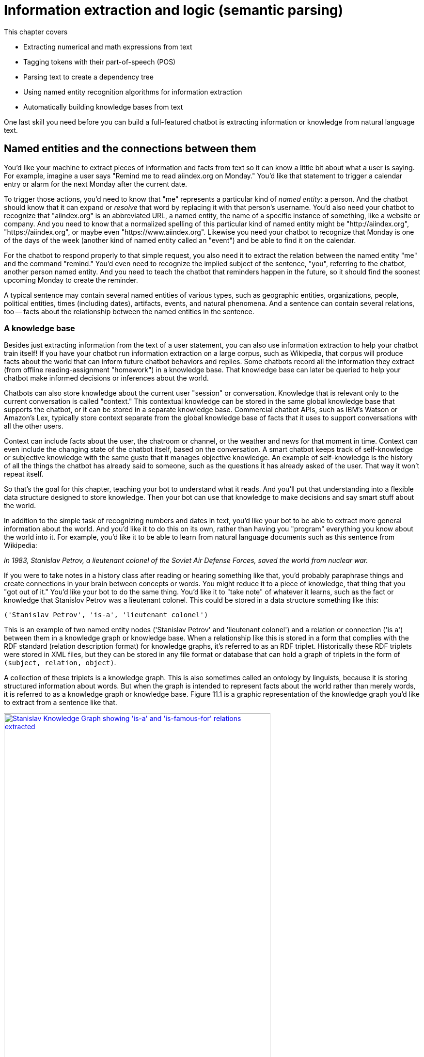 = Information extraction and logic (semantic parsing)
:chapter: 11
:part: 3
:secnums:
:imagesdir: .
:xrefstyle: short
:figure-caption: Figure {chapter}.
:listing-caption: Listing {chapter}.
:table-caption: Table {chapter}.
:stem: latexmath

This chapter covers

//// 
References:
* recent tutorial on towards data science: https://12ft.io/proxy?&q=https%3A%2F%2Ftowardsdatascience.com%2Fnlp-with-python-knowledge-graph-12b93146a458
* Knowledge Representation Learning python library with state of the art performance on academic benchmarks: https://github.com/thunlp/OpenKE

A summary sentence for each subsection and a way to summarize all of that in the beginning:

// SUM: a few sentences

Dependency parsing and Constituency parsing
    # Brief intro, and why did it come up
    # Current benchmarks and baselines
    # Why is it important and what are the practical applications (Relation extraction, semantic parsing)
    # Rule based algorithms 
    # Why neural networks are much better at it?
    # Current state of the art methods and the available open source platforms 

# Discourse parsing
    # Sense making


# Relation extraction

# Discourse segmentation
# Semantic parsing using AST and Discourse
# Coreference resolution

////

* Extracting numerical and math expressions from text
* Tagging tokens with their part-of-speech (POS)
* Parsing text to create a dependency tree
* Using named entity recognition algorithms for information extraction
* Automatically building knowledge bases from text

One last skill you need before you can build a full-featured chatbot is extracting information or knowledge from natural language text.

== Named entities and the connections between them

You'd like your machine to extract pieces of information and facts from text so it can know a little bit about what a user is saying.
For example, imagine a user says "Remind me to read aiindex.org on Monday."
You'd like that statement to trigger a calendar entry or alarm for the next Monday after the current date.

To trigger those actions, you'd need to know that "me" represents a particular kind of _named entity_: a person.
And the chatbot should know that it can expand or _resolve_ that word by replacing it with that person's username.
You'd also need your chatbot to recognize that "aiindex.org" is an abbreviated URL, a named entity, the name of a specific instance of something, like a website or company.
And you need to know that a normalized spelling of this particular kind of named entity might be "http://aiindex.org", "https://aiindex.org", or maybe even "https://www.aiindex.org".
Likewise you need your chatbot to recognize that Monday is one of the days of the week (another kind of named entity called an "event") and be able to find it on the calendar.

For the chatbot to respond properly to that simple request, you also need it to extract the relation between the named entity "me" and the command "remind."
You'd even need to recognize the implied subject of the sentence, "you", referring to the chatbot, another person named entity.
And you need to teach the chatbot that reminders happen in the future, so it should find the soonest upcoming Monday to create the reminder.

A typical sentence may contain several named entities of various types, such as geographic entities, organizations, people, political entities, times (including dates), artifacts, events, and natural phenomena.
And a sentence can contain several relations, too -- facts about the relationship between the named entities in the sentence.

=== A knowledge base

Besides just extracting information from the text of a user statement, you can also use information extraction to help your chatbot train itself!
If you have your chatbot run information extraction on a large corpus, such as Wikipedia, that corpus will produce facts about the world that can inform future chatbot behaviors and replies.
Some chatbots record all the information they extract (from offline reading-assignment "homework") in a knowledge base.
That knowledge base can later be queried to help your chatbot make informed decisions or inferences about the world.

Chatbots can also store knowledge about the current user "session" or conversation.
Knowledge that is relevant only to the current conversation is called "context."
This contextual knowledge can be stored in the same global knowledge base that supports the chatbot, or it can be stored in a separate knowledge base.
Commercial chatbot APIs, such as IBM's Watson or Amazon's Lex, typically store context separate from the global knowledge base of facts that it uses to support conversations with all the other users.

Context can include facts about the user, the chatroom or channel, or the weather and news for that moment in time.
Context can even include the changing state of the chatbot itself, based on the conversation.
A smart chatbot keeps track of self-knowledge or subjective knowledge with the same gusto that it manages objective knowledge.
An example of self-knowledge is the history of all the things the chatbot has already said to someone, such as the questions it has already asked of the user. That way it won't repeat itself.

So that's the goal for this chapter, teaching your bot to understand what it reads.
And you'll put that understanding into a flexible data structure designed to store knowledge.
Then your bot can use that knowledge to make decisions and say smart stuff about the world.

In addition to the simple task of recognizing numbers and dates in text, you'd like your bot to be able to extract more general information about the world.
And you'd like it to do this on its own, rather than having you "program" everything you know about the world into it.
For example, you'd like it to be able to learn from natural language documents such as this sentence from Wikipedia:

_In 1983, Stanislav Petrov, a lieutenant colonel of the Soviet Air Defense Forces, saved the world from nuclear war._

If you were to take notes in a history class after reading or hearing something like that, you'd probably paraphrase things and create connections in your brain between concepts or words.
You might reduce it to a piece of knowledge, that thing that you "got out of it."
You'd like your bot to do the same thing.
You'd like it to "take note" of whatever it learns, such as the fact or knowledge that Stanislov Petrov was a lieutenant colonel.
This could be stored in a data structure something like this:

[source,python]
----
('Stanislav Petrov', 'is-a', 'lieutenant colonel')
----

This is an example of two named entity nodes ('Stanislav Petrov' and 'lieutenant colonel') and a relation or connection ('is a') between them in a knowledge graph or knowledge base.
When a relationship like this is stored in a form that complies with the RDF standard (relation description format) for knowledge graphs, it's referred to as an RDF triplet.
Historically these RDF triplets were stored in XML files, but they can be stored in any file format or database that can hold a graph of triplets in the form of `(subject, relation, object)`.

A collection of these triplets is a knowledge graph.
This is also sometimes called an ontology by linguists, because it is storing structured information about words.
But when the graph is intended to represent facts about the world rather than merely words, it is referred to as a knowledge graph or knowledge base.
Figure 11.1 is a graphic representation of the knowledge graph you'd like to extract from a sentence like that.

.Stanislav knowledge graph
image::../images/ch11/Stanislav-Knowledge-Graph.png[Stanislav Knowledge Graph showing 'is-a' and 'is-famous-for' relations extracted, width=80%, link="../images/ch11/Stanislav-Knowledge-Graph.png"]

The red edge and node in this knowledge graph represents a fact that could not be directly extracted from the statement about Stanislav.
But this fact that "lieutenant colonel" is a military rank could be inferred from the fact that the title of a person who is a member of a military organization is a military rank.
This logical operation of deriving facts from a knowledge graph is called knowledge graph _inference_.
It can also be called querying a knowledge base, analogous to querying a relational database.

For this particular inference or query about Stanislov's military ranks, your knowledge graph would have to already contain facts about militaries and military ranks.
It might even help if the knowledge base had facts about the titles of people and how people relate to occupations (jobs).
Perhaps you can see now how a base of knowledge helps a machine understand more about a statement than it could without that knowledge.
Without this base of knowledge, many of the facts in a simple statement like this will be "over the head" of your chatbot.
You might even say that questions about occupational rank would be "above the pay grade" of a bot that only knew how to classify documents according to randomly allocated topics.footnote:[See chapter 4 if you've forgotten about how random topic allocation can be.]

It may not be obvious how big a deal this is, but it is a _BIG_ deal.
If you've ever interacted with a chatbot that doesn't understand "which way is up", literally, you'd understand.
One of the most daunting challenges in AI research is the challenge of compiling and efficiently querying a knowledge graph of common sense knowledge.
We take common sense knowledge for granted in our everyday conversations.

Humans start acquiring much of their common sense knowledge even before they acquire language skill.
We don't spend our childhood writing about how a day begins with light and sleep usually follows sunset.
And we don't edit Wikipedia articles about how an empty belly should only be filled with food rather than dirt or rocks.
This makes it hard for machines to find a corpus of common sense knowledge to read and learn from.
No common-sense knowledge Wikipedia articles exist for your bot to do information extraction on.
And some of that knowledge is instinct, hard-coded into our DNA.footnote:[There are hard-coded common-sense knowledge bases out there for you to build on. Google Scholar is your friend in this knowledge graph search.]

All kinds of factual relationships exist between things and people, such as "kind-of", "is-used-for", "has-a", "is-famous-for", "was-born", and "has-profession."
NELL, the Carnegie Mellon Never Ending Language Learning bot is focused almost entirely on the task of extracting information about the `'kind-of'` relationship.

Most knowledge bases normalize the strings that define these relationships, so that "kind of" and "type of" would be assigned a normalized string or ID to represent that particular relation.
And some knowledge bases also normalize the nouns representing the objects in a knowledge base.
So the bigram "Stanislav Petrov" might be assigned a particular ID.
Synonyms for "Stanislav Petrov", like "S. Petrov" and "Lt Col Petrov", would also be assigned to that same ID, if the NLP pipeline suspected they referred to the same person.

A knowledge base can be used to build a practical type of chatbot called a _question answering system_ (QA system).
Customer service chatbots, including university TA bots, rely almost exclusively on knowledge bases to generate their replies.footnote:[2016, AI Teaching Assistant at GaTech: http://www.news.gatech.edu/2016/05/09/artificial-intelligence-course-creates-ai-teaching-assistant]
Question answering systems are great for helping humans find factual information, which frees up human brains to do the things they're better at, such as attempting to generalize from those facts.
Humans are bad at remembering facts accurately but good at finding connections and patterns between those facts, something machines have yet to master.
We talk more about question answering chatbots in the next chapter.

== Extracting the structure of text
In the previous section, you learned how to recognize and tag named entities in text.
Now you'll learn how to find relationships between these entities.
This can help your NLP pipeline "understand" more complex thoughts or ideas.
NLP researchers have identified two separate problems or models that can be used to identify how the words in a sentence work together to create meaning: _dependency parsing_ and _constituency parsing_.
_Dependency parsing_ will give your NLP pipelines the ability to diagram sentences like you learned to do in grammar school (elementary school).
And these tree data structures give your model a representation of the logic and grammar of a sentence.
This will help your bots become a bit smarter about how they interpret sentences and act on them.

But wait, you're probably wondering why sentence diagrams are so important.
After all, you've probably already forgotten how to create them yourself and have probably never used them in real life.
But that's only because you've internalized this model of the world.
We need to create that understanding in bots so they can be used to do the same things you do without thinking:

- Grammar checkers
- Spell checkers
- Writing coaches
- Translation
- Common sense understanding
- Intent recognition
- Virtual assistants
- Prosocial AI (social intelligence)

Basically, dependency parsing will help your NLP pipelines for all those applications mentioned in Chapter 1... better.
Have you noticed how chatbots like GPT-3 often fall on their face when it comes to understanding simple sentences or having a substantive conversation?
As soon as you start to ask them about the logic or reasoning of the words they are "saying" they stumble.
Chatbot developers and conversation designers get around this limitation by using rule-based chatbots for substantive conversations like therapy and teaching.
The open-ended neural neural network models PalM and GPT-3 are only used when the user tries to talk about something that hasn't yet been programmed into it.
And the language models are trained with the objective of steering the conversation back to something that the bot knows about and has rules for.
Jakub Konrád and his teammates at CTU Prague won the $1M SocialBot prize in 2021 with this approach.footnote:["Alquist 4.0: Towards Social Intelligence Using Generative Models and Dialogue Personalization" (https://arxiv.org/pdf/2109.07968.pdf)]

// show example convo with Mitsuku



Dependency parsing, as the name suggests, relies on "dependencies" between the words in a sentence to extract information. 
"Dependencies" between two words could refer to their grammatical, phrasal, or any custom relations. 
But in the context of dependency parse trees, we refer to the grammatical relationships between word pairs of the sentence, one of them acting as the "head" and the other one the "dependent". 
There exists one word in the sentence which isn't dependent on any other word in the parse tree, and this word is called the ROOT.
There are 37 "dependent" relations that a word could possibly have, and these relations are adapted from the *Universal Stanford Dependencies system*.

// show dependency parse image

This technique can be really useful in rule-based information extraction, especially in chatbots. 
Consider the example we used earlier in this chapter: "Remind me to read aiindex.org on Monday." 
Running this sentence through a dependency parser reveals that the relationship between "read" and "aiindex.org" is "Direct Object" and that between "read" and "Monday" is "Prepositional Object". 
How is this information useful to us? 
Let us say the chatbot had to find out what exactly it needs to remind the user to read. 
Examining the "Direct Object" would reveal that it is "aiindex.org" that it needs to remind the user to study. 
Similarly, it can also infer that it needs to do this on Monday.

This way, all the chatbot needs to do to pinpoint the exact information it is looking for is to examine the dependencies between the words. 
This kind of a rule-based algorithm is surprisingly powerful for general tasks in chatbots and other word-processing apps.

=== Why is it important?

Like in the example we discussed before, dependency parsing can play a really useful role in any application that tries to extract organized information from text. 
The dependency trees can also be used to identify "Subject-Verb-Object" triplets using the "nsubj" and "dobj" tags of the ROOT word, and this task is also called *Relation Extraction*.
Sometimes, the dependency relations can be converted into semantic tags/labels between the words, and this task is called *Semantic Role labelling*.

=== Why neural networks are much better at it?

=== Current state of the art methods and the available open source platforms 
Dependency parsing: spaCy and Huggingface transformers have been the most popular libraries for Dependency parsing, though Allen AI's parser is also catching up with their performance. 
We will experiment with a few of them below:

[source,python]
----
>>> import spacy
>>> nlp = spacy.load("en_core_web_sm")
>>> sentence = "We will be learning NLP today!"
>>> print ("{:<15} | {:<8} | {:<15} | {:<30} | {:<20}".format('Token','Relation','Head', 'Children', 'Meaning'))
>>> print ("-" * 115)

>>> for token in doc:
...     # Print the token, dependency nature, head, all dependents of the token, and meaning of the dependency
...     print ("{:<15} | {:<8} | {:<15} | {:<30} | {:<20}"
...             .format(str(token.text), str(token.dep_), str(token.head.text), str([child for child in token.children]) , str(spacy.explain(token.dep_))[:17] ))

Token           | Relation | Head            | Children                       | Meaning             
-------------------------------------------------------------------------------------------------
We              | nsubj    | learning        | []                             | nominal subject     
will            | aux      | learning        | []                             | auxiliary           
be              | aux      | learning        | []                             | auxiliary           
learning        | ROOT     | learning        | [We, will, be, NLP, today, !]  | root                
NLP             | dobj     | learning        | []                             | direct object       
today           | npadvmod | learning        | []                             | noun phrase as ad
!               | punct    | learning        | []                             | punctuation  

----

You can see above that every token's relation, syntactic head, syntactic children, and the meaning of the relation are printed out. 
The token "learning" has been assigned the tag of "ROOT". 
This is because in our sentence, the word "learning" happens to be the main verb when you organize it into a Subject-Verb-Object triple. 
Such verbs are called the ROOT verb, and they are the only tokens which do not have a syntactic head. 
You can use this library to extract clauses by separating the subtrees attached to the root by the relation of "advcl" or "relcl". 
You can also use it to extract relation triplets by identifying the tokens with "nsubj", "ROOT", and "dobj" dependencies.


Constituency parsing: Berkeley Neural Parser and Stanza have been the go-to options for the extraction of constituency relations in text. 
Let us explore them below:

1) Berkeley Neural Parser:
This parser cannot be used on its own, and requires either spaCy or NLTK to load it along with their existing models. 
We will discuss its usage with spaCy as that is the recommended way.
.Download the necessary packages
[source,python]
----
>>> import benepar
>>> benepar.download('benepar_en3')
----

After downloading the packages, we can test it out with a sample sentence. 
But we will be adding benepar to spaCy's pipeline first.

[source,python]
----
>>> import spacy
>>> nlp = spacy.load("en_core_web_md")
>>> if spacy.__version__.startswith('2'):
...     nlp.add_pipe(benepar.BeneparComponent("benepar_en3"))
... else:
...     nlp.add_pipe("benepar", config={"model": "benepar_en3"})
>>> doc = nlp("Johnson was compelled to ask the EU for an extension of the deadline, which was granted")
>>> sent = list(doc.sents)[0]
>>> print(sent._.parse_string)
(S (NP (NNP Johnson)) (VP (VBD was) (VP (VBN compelled) (S (VP (TO to) (VP (VB ask) (NP (DT the) (NNP EU)) (PP (IN for) (NP (NP (DT an) (NN extension)) (PP (IN of) (NP (NP (DT the) (NN deadline)) (, ,) (SBAR (WHNP (WDT which)) (S (VP (VBD was) (VP (VBN granted)))))))))))))))
----

In the example above, we generated a parse string for the test sentence. The parse string includes various phrases and the POS tags of the tokens in the sentence. Some common tags you may notice in our parse string are NP ("Noun Phrase"), VP ("Verb Phrase"), S ("Sentence"), and PP ("Prepositional Phrase").
You can use this module to identify all the phrases in the sentence and use them in sentence simplification and/or summarization.

== Relation extraction
Relation extraction is the process of identifying connections between named entities in any text. 
Like Information extraction, it is classified into the categories closed and open.
In Closed relation extraction, the model extracts relations only from a given list of relation types. 
The advantages of this are that we can minimize the risk of getting untrue and bizarre relation labels between entities which makes us more confident about using them in real life. 
But the limitation is that it needs human labelers to come up with a list of relevant labels for every category of text, which as you can imagine, can get tedious and expensive.
In Open relation extraction, the model tries to come up with its own set of probable labels for the named entities in the text. 
This is suitable for processing large and generally unknown texts like Wikipedia articles and news entries. 

=== Current datasets and benchmarks
*1) TACRED*

The TAC Relation Extraction Dataset is a large scale dataset built with newswire and web text corpus. 
With over 100,000 examples, it covers 41 relation types which are organized into triplets. 
Over the past few years, efforts to address TACRED's limitations such as data quality and ambiguity in relation classes has given rise to datasets like Re-TACRED and DocRED.

*2) DocRED*

The Document Relation Extraction Dataset is the largest human-annotated dataset for document level relation extraction, where the model is required to go over multiple sentences in order to extract the relations between entities. 
Compiled using Wikidata and Wikipedia, this dataset is considered the de-facto benchmark for relation extraction methods along with TACRED due to its generalizability and size.

*3) SemEval Task-8 dataset*

The SemEval Task-8 dataset is a triplet extraction dataset with over 10,000 entries, each having one of 9 semantic relations between its entities. 
Though a much simpler dataset than TACRED and having only a few relation labels, this dataset is known for the quality of its sentence data and labels which is a big issue when it comes to TACRED, DocRED, and Re-TACRED.

=== Why is it important?
Relation extraction finds widespread application in finance and military, due to its significance in Information Extraction and Knowledge graph completion. 
Traditionally considered a triplet extraction task, relation extraction methods are now venturing beyond duplet and triplet relations and are finding extensive usage in medical industry in the form of drug combo extraction and hormone chain identification. 

=== Current state of the art methods and the available open source platforms 
Over the past few years, experiments with Deep Neural Networks have given strong results on triplet extraction and subsequently most of the research on the topic now follow neural methods. 
In this section, we will be discussing two recent neural relation extraction methods which have reported state of the art results on TACRED and DocRED.

*1) LUKE:*

TODO add description and code

*2) Typed entity markers*

The concept of Typed entity markers was developed as an improvement over LUKE and other neural relation extraction frameworks. 
In this method, typed markers are inserted before and after the entities in the text and fed into a multi-class classification model. 
Consider the example below:

Sentence:"John Smith works at Tangible AI"

Entities and their tags: John Smith (PERSON), Tangible AI (ORGANIZATION)

Sentence with typed entities: "^/PER/John Smith^ works at ^/ORG/Tangible AI^"

Following the example above, the sentence with typed entities is fed into the classification model with relations as its labels. 
As you may have guessed, NER is a necessary step before this process, for which we will be using spaCy as shown below:

[source,python]
----
>>> import spacy
>>> nlp = spacy.load("en_core_web_md")
>>> sent = "John Smith works at Tangible AI"
>>> doc = nlp(sent)
>>> entities = []
>>> for ent in doc.ents:
...     sent = sent.replace(ent.text, "^/" + ent.label_ + "/" + ent.text + "^")
>>> print(sent)
^/PER/John Smith^ works at ^/ORG/Tangible AI^

----

== Coreference resolution
Imagine you're running NER on a text, and you obtain the list of entities that the model has recognized. 
On closer inspection, you realize over half of them are duplicates because they're referring to the same terms! 
This is where *Coreference resolution* comes in handy because it identifies all the mentions of a noun in a sentence, helping us keep a track of all the pronouns and avoid multiple metions.

=== Current datasets and benchmarks 

*1) Ontonotes 5.0:*
This dataset is a compilation of various corpora of text(news, conversational telephone speech, weblogs, usenet newsgroups, broadcast, talk shows) with annotations of the named entities and noun phrases and their mentions. 
Available in three languages(English, Chinese, and Arabic), this dataset is the de facto benchmark for identifying coreferences in the industry.


*2) Winograd schema challenge:*
Consider this sentence- "The city councilmen refused the demonstrators a permit because they feared violence". 
Who does "they" in the sentence refer to? 
Our common sense tells us that it refers to the "city councilmen" and the answer seems to be easy for us, but this task of identifying mentions using common sense is surprisingly difficult for deep learning models. 
This task is called the Winograd schema challenge, also framed as "Commonsense reasoning" or "Commonsense inference" problem.

=== Why is it important?
Duplicate mentions is a big problem not only in *NER*, but *Relation extraction*, *Information extraction*, *Semantic parsing*, and many other tasks. 
Resolving all the pronouns saves the time and effort to extract the information associated with them. 

Moreover, it also helps us identify which entity or term is being talked about the most in a text, helping us assign importance to certain words over others. 
This technique has been experimented in *Topic modelling* and in constructing *knowledge graphs*.


=== Current state of the art methods and the available open source platforms 
1) spaCy and NeuralCoref

NeuralCoref 4.0 is currently the fastest entity resolver available open-source. 
It can be used as an extension to spaCy, as shown below: 

[source,python]
----
>>> import spacy
>>> nlp = spacy.load('en_core_web_md')
>>>
>>> import neuralcoref
>>> neuralcoref.add_to_pipe(nlp)
>>>
>>> doc = nlp(u'My sister has a dog. She loves him.')
>>>
>>> doc._.coref_clusters

----

On running the code above, you'll get a list of indices in an array. 
These are the indices of the words which the model identifies to be mentionings of the same noun phrases.


2) AllenNLP's Entity resolver

AllenNLP also provides a highly effective open source pipeline for Coreference resolution, though it is known to be much slower compared to NeuralCoref has a high memory requirement. 
Let us see how it works:

[source,python]
----
>>> from allennlp.predictors.predictor import Predictor
>>> import allennlp_models.tagging
>>>
>>> predictor = Predictor.from_path("https://storage.googleapis.com/allennlp-public-models/coref-spanbert-large-2021.03.10.tar.gz")
>>> predictor.predict(
    document="Paul Allen was born on January 21, 1953, in Seattle, Washington, to Kenneth Sam Allen and Edna Faye Allen. Allen attended Lakeside School, a private school in Seattle, where he befriended Bill Gates, two years younger, with whom he shared an enthusiasm for computers."
    )
>>>
----

== Information extraction

So you've learned that "information extraction" is converting unstructured text into structured information stored in a knowledge base or knowledge graph.
Information extraction is part of an area of research called natural language understanding (NLU), though that term is often used synonymously with natural language processing (NLP).

Information extraction and NLU is a different kind of learning than you may think of when researching data science.
It isn't only unsupervised learning; even the very "model" itself, the logic about how the world works, can be composed without human intervention.
Instead of giving your machine fish (facts), you're teaching it how to fish (extract information).
Nonetheless, machine learning techniques are often used to train the information extractor.

== Regular patterns

You need a pattern-matching algorithm that can identify sequences of characters or words that match the pattern so you can "extract" them from a longer string of text.
The easiest way to build such a pattern-matching algorithm is in Python, with a sequence of if/then statements that look for that symbol (a word or character) at each position of a string.
Say you wanted to find some common greeting words, such as "Hi", "Hello", and "Yo", at the beginning of a statement. You might do it something like this:

.Pattern hardcoded in Python
[source,python]
----
>>> def find_greeting(s):
...     """ Return greeting str (Hi, etc) if greeting pattern matches """
...     if s[0] == 'H':
...         if s[:3] in ['Hi', 'Hi ', 'Hi,', 'Hi!']:
...             return s[:2]
...         elif s[:6] in ['Hello', 'Hello ', 'Hello,', 'Hello!']:
...             return s[:5]
...     elif s[0] == 'Y':
...         if s[1] == 'o' and s[:3] in ['Yo', 'Yo,', 'Yo ', 'Yo!']:
...             return s[:2]
...     return None
----

And here's how it would work:

.Brittle pattern-matching example
[source,python]
----
>>> find_greeting('Hi Mr. Turing!')
'Hi'
>>> find_greeting('Hello, Rosa.')
'Hello'
>>> find_greeting("Yo, what's up?")
'Yo'
>>> find_greeting("Hello")
'Hello'
>>> print(find_greeting("hello"))
None
>>> print(find_greeting("HelloWorld"))
None
----

You can probably see how tedious programming a pattern matching algorithm this way would be.
And it's not even that good.
It's quite brittle, relying on precise spellings and capitalization and position characters in a string.
And it's tricky to specify all the "delimiters", such as punctuation, white space, or the beginnings and ends of strings (NULL characters) that are on either sides of words you're looking for.

You could probably come up with a way to allow you to specify different words or strings you want to look for without hard-coding them into Python expressions like this.
And you could even specify the delimiters in a separate function.
That would let you do some tokenization and iteration to find the occurrence of the words you're looking for anywhere in a string.
But that's a lot of work.

Fortunately that work has already been done!
A pattern-matching engine is integrated into most modern computer languages, including Python.
It's called regular expressions.
Regular expressions, such as string interpolation formatting expressions (for example, `"{:05d}".format(42)`), are a mini programming language unto themselves.
This language for pattern matching is called the regular expression language.
And Python has a regular expression interpreter (compiler and runner) in the standard library package `re`.
So let's use them to define your patterns instead of deeply nested Python `if` statements.

=== Regular expressions

Regular expressions are a strings written in a special computer language that you can use to specify algorithms.
Regular expressions are a lot more powerful, flexible, and concise than the equivalent Python you'd need to write to match patterns like this.
So regular expressions are the pattern definition language of choice for many NLP problems involving pattern matching.
This NLP application is an extension of their original use for compiling and interpreting formal languages (computer languages).

Regular expressions define a _finite state machine_ or FSM -- a tree of "if-then" decisions about a sequence of symbols, such as the `find_greeting()` function in listing 11.1.
The symbols in the sequence are passed into the decision tree of the FSM one symbol at a time.
A finite state machine that operates on a sequence of symbols such as ASCII character strings, or a sequence of English words, is called a _grammar_.
They can also be called _formal grammars_ to distinguish them from natural language grammar rules you learned in elementary school.

In computer science and mathematics, the word "grammar" refers to the set of rules that determine whether or a sequence of symbols is a valid member of a language, often called a computer language or formal language.
And a computer language, or formal language, is the set of all possible statements that would match the formal grammar that defines that language.
That's kind of a circular definition, but that's the way mathematics works sometimes.
You probably want to review appendix B if you aren't familiar with basic regular expression syntax and symbols such as `r'.\*'` and `r'a-z'`.

=== Information extraction as ML feature extraction

So you're back where you started in chapter 1, where we first mentioned regular expressions.
But didn't you switch from "grammar-based" NLP approaches at the end of chapter 1 in favor of machine learning and data-driven approaches?
Why return to hard-coded (manually composed) regular expressions and patterns?
Because your statistical or data-driven approach to NLP has limits.

You want your machine learning pipeline to be able to do some basic things, such as answer logical questions, or perform actions such as scheduling meetings based on NLP instructions.
And machine learning falls flat here.
You rarely have a labeled training set that covers the answers to all the questions people might ask in natural language.
Plus, as you'll see here, you can define a compact set of condition checks (a regular expression) to extract key bits of information from a natural language string.
And it can work for a broad range of problems.

Pattern matching (and regular expressions) continue to be the state-of-the art approach for information extraction (more commonly called _information retrieval_).
Even with machine learning approaches to natural language processing, you need to do feature engineering.
You need to create bags of words or "embeddings" of words to try to reduce the nearly infinite possibilities of meaning in natural language text into a vector that a machine can process easily.
Information extraction is just another form of machine learning feature extraction from unstructured natural language data, such as creating a bag of words, or doing PCA on that bag of words.
And these patterns and features are still employed in even the most advanced natural language machine learning pipelines such as Google's Assistant, Siri, Amazon Alexa, and other state-of-the-art "bots."

Information extraction is used to find statements and information that you might want your chatbot to have "on the tip of its tongue."
Information extraction can be accomplished beforehand to populate a knowledge base of facts.
Alternatively, the required statements and information can be found on-demand, when the chatbot is asked a question or a search engine is queried.
When a knowledge base is built ahead of time, the data structure can be optimized to facilitate faster queries within larger domains of knowledge.
A prebuilt knowledge base enables the chatbot to respond quickly to questions about a wider range of information.
If information is retrieved in real-time, as the chatbot is being queried, this is often called "search."
Google and other search engines combine these two techniques, querying a knowledge graph (knowledge base) and falling back to text search if the necessary facts aren't found.
Many of the natural language grammar rules you learned in school can be encoded in a formal grammar designed to operate on words or symbols representing parts of speech.
And the English language can be thought of as the words and grammar rules that make up the language.
Or you can think of it as the set of all possible things you could say that would be recognized as valid statements by an English language speaker.

And that brings us to another feature of formal grammars and finite state machines that will come in handy for NLP.
Any formal grammar can be used by a machine in two ways:

* To recognize "matches" to that grammar
* To generate a new sequence of symbols

Not only can you use patterns (regular expressions) for extracting information from natural language, but you can also use them in a chatbot that wants to "say" things that match that pattern!
We show you how to do this with a package called `rstr` footnote:[See the web page titled "leapfrogdevelopment / rstr — Bitbucket" (https://bitbucket.org/leapfrogdevelopment/rstr/).] for some of your information extraction patterns here.

This formal grammar and finite state machine approach to pattern matching has some other awesome features.
A true finite state machine can be guaranteed to always run in finite time (to "halt").
It will always tell you whether you've found a match in your string or not.
It will never get caught in a perpetual loop... as long as you don't use some of the advanced features of regular expression engines that allow you to "cheat" and incorporate loops into your FSM.

So you'll stick to regular expressions that don't require these "look-back" or "look-ahead" cheats.
You'll make sure your regular expression matcher processes each character and moves ahead to the next character only if it matches -- sort of like a strict train conductor walking through the seats checking tickets.
If you don't have one, the conductor stops and declares that there's a problem, a mismatch, and he refuses to go on, or look ahead or behind you until he resolves the problem.
There are no "go backs" or "do overs" for train passengers, or for strict regular expressions.

== Information worth extracting

Some keystone bits of quantitative information are worth the effort of "hand-crafted" regular expressions:

* GPS locations
* Dates
* Prices
* Numbers

Other important pieces of natural language information require more complex patterns than are easily captured with regular expressions:

* Question trigger words
* Question target words
* Named entities

=== Extracting GPS locations

GPS locations are typical of the kinds of numerical data you'll want to extract from text using regular expressions.
GPS locations come in pairs of numerical values for latitude and longitude.
They sometimes also include a third number for altitude, or height above sea level, but you'll ignore that for now.
Let's just extract decimal latitude/longitude pairs, expressed in degrees.
This will work for many Google Maps URLs.
Though URLs are not technically natural language, they are often part of unstructured text data, and you'd like to extract this bit of information, so your chatbot can know about places as well as things.

Let's use your decimal number pattern from previous examples, but let's be more restrictive and make sure the value is within the valid range for latitude (\+/- 90 deg) and longitude (+/- 180 deg).
You can't go any farther north than the North Pole (+90 deg) or farther south than the South Pole (-90 deg).
And if you sail from Greenwich England 180 deg east (+180 deg longitude), you'll reach the date line, where you're also 180 deg west (-180 deg) from Greenwich.

.Regular expression for GPS coordinates
[source,python]
----
>>> import re
>>> lat = r'([-]?[0-9]?[0-9][.][0-9]{2,10})'
>>> lon = r'([-]?1?[0-9]?[0-9][.][0-9]{2,10})'
>>> sep = r'[,/ ]{1,3}'
>>> re_gps = re.compile(lat + sep + lon)

>>> re_gps.findall('http://...maps/@34.0551066,-118.2496763...')
[(34.0551066, -118.2496763)]

>>> re_gps.findall("https://www.openstreetmap.org/#map=10/5.9666/116.0566")
[('5.9666', '116.0566')]

>>> re_gps.findall("Zig Zag Cafe is at 45.344, -121.9431 on my GPS.")
[('45.3440', '-121.9431')]
----

Numerical data is pretty easy to extract, especially if the numbers are part of a machine-readable string.
URLs and other machine-readable strings put numbers such as latitude and longitude in a predictable order, format, and units to make things easy for us.

This pattern will still accept some out-of-this-world latitude and longitude values, but it gets the job done for most of the URLs you'll copy from mapping web apps such as OpenStreetMap.

But what about dates?
Will regular expressions work for dates?
What if you want your date extractor to work in Europe and the US, where the order of day/month is often reversed?

=== Extracting dates

Dates are a lot harder to extract than GPS coordinates.
Dates are a more natural language, with different dialects for expressing similar things.
In the US, Christmas 2017 is "12/25/17."
In Europe, Christmas 2017 is "25/12/17."
You could check the locale of your user and assume that they write dates the same way as others in their region.
But this assumption can be wrong.

So most date and time extractors try to work with both kinds of day/month orderings and just check to make sure it's a valid date.
This is how the human brain works when we read a date like that.
Even if you were an US English speaker and you were in Brussels around Christmas, you'd probably recognize "25/12/17" as a holiday, because there are only 12 months in the year.

This "duck-typing" approach that works in computer programming can work for natural language, too.
If it looks like a duck and acts like a duck, it's probably a duck.
If it looks like a date and acts like a date, it's probably a date.
You'll use this "try it and ask forgiveness later" approach for other natural language processing tasks as well.
You'll try a bunch of options and accept the one the works.
You'll try your extractor or your generator, and then you'll run a validator on it to see if it makes sense.

For chatbots this is a particularly powerful approach, allowing you to combine the best of multiple natural language generators.
In chapter 10 you generated some chatbot replies using LSTMs.
To improve the user experience, you could generate a lot of replies and choose the one with the best spelling, grammar, and sentiment.
We'll talk more about this in chapter 12.

.Regular expression for US dates
[source,python]
----
>>> us = r'((([01]?\d)[-/]([0123]?\d))([-/]([0123]\d)\d\d)?)'
>>> mdy = re.findall(us, 'Santa came 12/25/2017. An elf appeared 12/12.')
>>> mdy
[('12/25/2017', '12/25', '12', '25', '/2017', '20'),
 ('12/12', '12/12', '12', '12', '', '')]
----

A list comprehension can be used to provide a little structure to that extracted data, by converting the month, day, and year into integers and labeling that numerical information with a meaningful name.

.Structuring extracted dates
[source,python]
----
>>> dates = [{'mdy': x[0], 'my': x[1], 'm': int(x[2]), 'd': int(x[3]),
...     'y': int(x[4].lstrip('/') or 0), 'c': int(x[5] or 0)} for x in mdy]
>>> dates
[{'mdy': '12/25/2017', 'my': '12/25', 'm': 12, 'd': 25, 'y': 2017, 'c': 20},
 {'mdy': '12/12', 'my': '12/12', 'm': 12, 'd': 12, 'y': 0, 'c': 0}]
----

Even for these simple dates, it's not possible to design a regex that can resolve all the ambiguities in the second date, "12/12."
There are ambiguities in the language of dates that only humans can guess at resolving using knowledge about things like Christmas and the intent of the writer of a text.
For examle "12/12" could mean:

* December 12th, 2017 -- month/day in the estimated year based on anaphora resolution footnote:[Issues in Anaphora Resolution
by Imran Q. Sayed for Stanford's CS224N course: https://nlp.stanford.edu/courses/cs224n/2003/fp/iqsayed/project_report.pdf .]
* December 12th, 2018 -- month/day in the current year at time of publishing
* December 2012 -- month/day in the


Because month/day come before the year in US dates and in our regex, '12/12' is presumed to be December 12th of an unknown year.
You can fill in any missing numerical fields with the most recently read year using the "context" from the structured data in memory:

.Basic context maintenance
[source,python]
----
>>> for i, d in enumerate(dates):
...     for k, v in d.items():
...         if not v:
...             d[k] = dates[max(i - 1, 0)][k]  # <1>
>>> dates
[{'mdy': '12/25/2017', 'my': '12/25', 'm': 12, 'd': 25, 'y': 2017, 'c': 20},
 {'mdy': '12/12', 'my': '12/12', 'm': 12, 'd': 12, 'y': 2017, 'c': 20}]
>>> from datetime import date
>>> datetimes = [date(d['y'], d['m'], d['d']) for d in dates]
>>> datetimes
[datetime.date(2017, 12, 25), datetime.date(2017, 12, 12)]
----
<1> This works because both the `dict` and the `list` are mutable data types.


This is a basic but reasonably robust way to extract date information from natural language text.
The main remaining tasks to turn this into a production date extractor would be to add some exception catching and context maintenance that is appropriate for your application.
If you added that to the `nlpia` package (http://github.com/totalgood/nlp) with a PR I'm sure your fellow readers would appreciate it.
And if you added some extractors for times, well, then you'd be quite the hero.

There are opportunities for some hand-crafted logic to deal with edge cases and natural language names for months and even days.
But no amount of sophistication could resolve the ambiguity in the date "12/11."
That could be

* December 11th in whatever year you read or heard it
* November 12th if you heard it in London or Launceston, Tasmania (a commonwealth territory)
* December 2011 if you read it in a US newspaper
* November 2012 if you read it in an EU newspaper

Some natural language ambiguities can't be resolved, even by a human brain.
But let's just make sure your date extractor can handle European day/month order by reversing month and day in your regex.

.Regular expression for European dates
[source,python]
----
>>> eu = r'((([0123]?\d)[-/]([01]?\d))([-/]([0123]\d)?\d\d)?)'
>>> dmy = re.findall(eu, 'Alan Mathison Turing OBE FRS (23/6/1912-7/6/1954) \
...     was an English computer scientist.')
>>> dmy
[('23/6/1912', '23/6', '23', '6', '/1912', '19'),
 ('7/6/1954', '7/6', '7', '6', '/1954', '19')]
>>> dmy = re.findall(eu, 'Alan Mathison Turing OBE FRS (23/6/12-7/6/54) \
...     was an English computer scientist.')
>>> dmy
[('23/6/12', '23/6', '23', '6', '/12', ''),
 ('7/6/54', '7/6', '7', '6', '/54', '')]
----

That regular expression correctly extracts Turing's birth and wake dates from a Wikipedia excerpt.
But I cheated, I converted the month "June" into the number 6 before testing the regular expression on that Wikipedia sentence.
So this isn't a realistic example.
And you'd still have some ambiguity to resolve for the year if the century is not specified.
Does the year `54` mean `1954` or does it mean `2054`?
You'd like your chatbot to be able to extract dates from unaltered Wikipedia articles so it can read up on famous people and learn import dates.
For your regex to work on more natural language dates, such as those found in Wikipedia articles, you need to add words such as "June" (and all its abbreviations) to your date-extracting regular expression.

You don't need any special symbols to indicate words (characters that go together in sequence).
You can just type them in the regex exactly as you'd like them to be spelled in the input, including capitalization.
All you have to do is put an `OR` symbol (`|`) between them in the regular expression.
And you need to make sure it can handle US month/day order as well as the European order.
You'll add these two alternative date "spellings" to your regular expression with a "big" OR (`|`) between them as a fork in your tree of decisions in the regular expression.

Let's use some named groups to help you recognize years such as "'84" as 1984 and "08" as 2008.
And let's try to be a little more precise about the 4-digit years you want to match, only matching years in the future up to 2399 and in the past back to year 0.footnote:[See the web page titled "Year zero - Wikipedia" (https://en.wikipedia.org/wiki/Year_zero).]

.Recognizing years
[source,python]
----
>>> yr_19xx = (
...     r'\b(?P<yr_19xx>' +
...     '|'.join('{}'.format(i) for i in range(30, 100)) +
...     r')\b'
...     )  # <1>
>>> yr_20xx = (
...     r'\b(?P<yr_20xx>' +
...     '|'.join('{:02d}'.format(i) for i in range(10)) + '|' +
...     '|'.join('{}'.format(i) for i in range(10, 30)) +
...     r')\b'
...     )  # <2>
>>> yr_cent = r'\b(?P<yr_cent>' + '|'.join(
...     '{}'.format(i) for i in range(1, 40)) + r')'  # <3>
>>> yr_ccxx = r'(?P<yr_ccxx>' + '|'.join(
...     '{:02d}'.format(i) for i in range(0, 100)) + r')\b'  # <4>
>>> yr_xxxx = r'\b(?P<yr_xxxx>(' + yr_cent + ')(' + yr_ccxx + r'))\b'
>>> yr = (
...     r'\b(?P<yr>' +
...     yr_19xx + '|' + yr_20xx + '|' + yr_xxxx +
...     r')\b'
...     )
>>> groups = list(re.finditer(
...     yr, "0, 2000, 01, '08, 99, 1984, 2030/1970 85 47 `66"))
>>> full_years = [g['yr'] for g in groups]
>>> full_years
['2000', '01', '08', '99', '1984', '2030', '1970', '85', '47', '66']
----
<1> 2-digit years 30-99 => 1930-1999
<2> 1- or 2-digit years 01-30 => 2001-2030
<3> First digits of a 3- or 4-digit yr such as the "1" in "123 A.D." or "20" in "2018"
<4> Last 2 digits of a 3- or 4-digit yr such as the "23" in "123 A.D." or "18" in "2018"

Wow!
That's a lot of work, just to handle some simple year rules in regex rather than in Python.
Don't worry, packages are available for recognizing common date formats.
They are much more precise (fewer false matches) and more general (fewer misses).
So you don't need to be able to compose complex regular expressions such as this yourself.
This example just gives you a pattern in case you need to extract a particular kind of number using a regular expression in the future.
Monetary values and IP addresses are examples where a more complex regular expression, with named groups, might come in handy.

Let's finish up your regular expression for extracting dates by adding patterns for the month names such as "June" or "Jun" in Turing's birthday on Wikipedia dates.

.Recognizing month words with regular expressions
[source,python]
----
>>> mon_words = 'January February March April May June July ' \
...     'August September October November December'
>>> mon = (r'\b(' + '|'.join('{}|{}|{}|{}|{:02d}'.format(
...     m, m[:4], m[:3], i + 1, i + 1) for i, m in enumerate(mon_words.split())) +
...     r')\b')
>>> re.findall(mon, 'January has 31 days, February the 2nd month of 12, has 28, except in a Leap Year.')
['January', 'February', '12']
----

Can you see how you might combine these regular expressions into a larger one that can handle both EU and US date formats?
One complication is that you can't reuse the same name for a group (parenthesized part of the regular expression).
So you can't just put an OR between the US and EU ordering of the named regular expressions for month and year.
And you need to include patterns for some optional separators between the day, month, and year.

Here's one way to do all that.

.Combining information extraction regular expressions
[source,python]
----
>>> day = r'|'.join('{:02d}|{}'.format(i, i) for i in range(1, 32))
>>> eu = (r'\b(' + day + r')\b[-,/ ]{0,2}\b(' +
...     mon + r')\b[-,/ ]{0,2}\b(' + yr.replace('<yr', '<eu_yr') + r')\b')
>>> us = (r'\b(' + mon + r')\b[-,/ ]{0,2}\b(' +
...     day + r')\b[-,/ ]{0,2}\b(' + yr.replace('<yr', '<us_yr') + r')\b')
>>> date_pattern = r'\b(' + eu + '|' + us + r')\b'
>>> list(re.finditer(date_pattern, '31 Oct, 1970 25/12/2017'))
[<_sre.SRE_Match object; span=(0, 12), match='31 Oct, 1970'>,
 <_sre.SRE_Match object; span=(13, 23), match='25/12/2017'>]
----

Finally, you need to validate these dates by seeing if they can be turned into valid Python `datetime` objects.

.Validating dates
[source,python]
----
>>> import datetime
>>> dates = []
>>> for g in groups:
...     month_num = (g['us_mon'] or g['eu_mon']).strip()
...     try:
...         month_num = int(month_num)
...     except ValueError:
...         month_num = [w[:len(month_num)]
...             for w in mon_words].index(month_num) + 1
...     date = datetime.date(
...         int(g['us_yr'] or g['eu_yr']),
...         month_num,
...         int(g['us_day'] or g['eu_day']))
...     dates.append(date)
>>> dates
[datetime.date(1970, 10, 31), datetime.date(2017, 12, 25)]
----

Your date extractor appears to work OK, at least for a few simple, unambiguous dates.
Think about how packages such as `Python-dateutil` and `datefinder` are able to resolve ambiguities and deal with more "natural" language dates such as "today" and "next Monday."
And if you think you can do it better than these packages, send them a pull request!

If you just want a state of the art date extractor, statistical (machine learning) approaches will get you there faster.
The Stanford Core NLP SUTime library (https://nlp.stanford.edu/software/sutime.html) and `dateutil.parser.parse` by Google are the state of the art.

== Extracting relationships (relations)

So far you've looked only at extracting tricky noun instances such as dates and GPS latitude and longitude values.
And you've worked mainly with numerical patterns.
It's time to tackle the harder problem of extracting knowledge from natural language.
You'd like your bot to learn facts about the world from reading an encyclopedia of knowledge such as Wikipedia.
You'd like it to be able to relate those dates and GPS coordinates to the entities it reads about.

What knowledge could your brain extract from this sentence from Wikipedia:

_On March 15, 1554, Desoto wrote in his journal that the Pascagoula people ranged as far north as the confluence of the Leaf and Chickasawhay rivers at 30.4, -88.5._

Extracting the dates and the GPS coordinates might enable you to associate that date and location with Desoto, the Pascagoula people, and two rivers whose names you can't pronounce.
You'd like your bot (and your mind) to be able to connect those facts to larger facts -- for example, that Desoto was a Spanish conquistador and that the Pascagoula people were a peaceful native American tribe.
And you'd like the dates and locations to be associated with the right "things": Desoto, and the intersection of two rivers, respectively.

This is what most people think of when they hear the term natural language understanding.
To understand a statement you need to be able to extract key bits of information and correlate it with related knowledge.
For machines, you store that knowledge in a graph, also called a knowledge base.
The edges of your knowledge graph are the relationships between things.
And the nodes of your knowledge graph are the nouns or objects found in your corpus.

The pattern you're going to use to extract these relationships (or relations) is a pattern such as SUBJECT - VERB - OBJECT.
To recognize these patterns, you'll need your NLP pipeline to know the parts of speech (POS) for each word in a sentence.

=== POS tagging

POS tagging can be accomplished with language models that contain dictionaries of words with all their possible parts of speech.
They can then be trained on properly tagged sentences to recognize the parts of speech in new sentences with other words from that dictionary.
NLTK and spaCy both implement POS tagging functions.
You'll use spaCy here because it is faster and more accurate.

.POS tagging with spaCy
[source,python]
----
>>> import spacy
>>> en_model = spacy.load('en_core_web_md')
>>> sentence = ("In 1541 Desoto wrote in his journal that the Pascagoula people " +
...     "ranged as far north as the confluence of the Leaf and Chickasawhay rivers at 30.4, -88.5.")
>>> parsed_sent = en_model(sentence)
>>> parsed_sent.ents
(1541, Desoto, Pascagoula, Leaf, Chickasawhay, 30.4)  # <1>

>>> ' '.join(['{}_{}'.format(tok, tok.tag_) for tok in parsed_sent])
'In_IN 1541_CD Desoto_NNP wrote_VBD in_IN his_PRP$ journal_NN that_IN the_DT Pascagoula_NNP people_NNS
 ranged_VBD as_RB far_RB north_RB as_IN the_DT confluence_NN of_IN the_DT Leaf_NNP and_CC Chickasawhay_NNP
 rivers_VBZ at_IN 30.4_CD ,_, -88.5_NFP ._.'  # <2>
----
<1> spaCy misses the longitude in the lat, lon numerical pair.
<2> spaCy uses the "OntoNotes 5" POS tags: https://spacy.io/api/annotation#pos-tagging

So to build your knowledge graph, you just need to figure out which objects (noun phrases) should be paired up.
You'd like to pair up the date "March 15, 1554" with the "named entity" Desoto.
You could then normalize those two strings (noun phrases) to point to objects you have in your knowledge base.
March 15, 1554 can be converted to a `datetime.date` object with a normalized representation.

spaCy-parsed sentences also contain the dependency tree in a nested dictionary.
And `spacy.displacy` can generate an _scalable vector graphics_ SVG string (or a complete HTML page), which can be viewed as an image in a browser.
This visualization can help you find ways to use the tree to create tag patterns for relation extraction.

.Visualize a dependency tree
[source,python]
----
>>> from spacy.displacy import render
>>> sentence = "In 1541 Desoto wrote in his journal about the Pascagoula."
>>> parsed_sent = en_model(sentence)
>>> with open('pascagoula.html', 'w') as f:
...     f.write(render(docs=parsed_sent, page=True, options=dict(compact=True)))
----

The dependency tree for this short sentence shows that the noun phrase "the Pascagoula" is the object of the relationship "met" for the subject "Desoto" (see figure 11.2).
And both nouns are tagged as proper nouns.

.The Pascagoula people
image::../images/ch11/pascagoula.jpg[Dependency tree for sentence about the Pascagoula people, width=80%, link="../images/ch11/pascagoula.jpg"]

To create POS and word property patterns for a `spacy.matcher.Matcher`, listing all the token tags in a table is helpful.
Here are some helper functions to make that easier:

.Helper functions for spaCy tagged strings
[source,python]
----
>>> import pandas as pd
>>> from collections import OrderedDict

>>> def token_dict(token):
...     return OrderedDict(ORTH=token.orth_, LEMMA=token.lemma_,
...         POS=token.pos_, TAG=token.tag_, DEP=token.dep_)

>>> def doc_dataframe(doc):
...     return pd.DataFrame([token_dict(tok) for tok in doc])

>>> doc_dataframe(en_model("In 1541 Desoto met the Pascagoula."))
         ORTH       LEMMA    POS  TAG    DEP
0          In          in    ADP   IN   prep
1        1541        1541    NUM   CD   pobj
2      Desoto      desoto  PROPN  NNP  nsubj
3         met        meet   VERB  VBD   ROOT
4         the         the    DET   DT    det
5  Pascagoula  pascagoula  PROPN  NNP   dobj
6           .           .  PUNCT    .  punct
----

Now you can see the sequence of POS or TAG features that will make a good pattern.
If you're looking for "has-met" relationships between people and organizations, you'd probably like to allow patterns such as "PROPN met PROPN", "PROPN met the PROPN", "PROPN met with the PROPN", and "PROPN often meets with PROPN".
You could specify each of those patterns individually, or try to capture them all with some * or ? operators on "any word" patterns between your proper nouns:

[source,]
----
'PROPN ANYWORD? met ANYWORD? ANYWORD? PROPN'
----

Patterns in spaCy are much more powerful and flexible than the preceding pseudocode, so you have to be more verbose to explain exactly the word features you'd like to match.
In a spaCy pattern specification you use a dictionary to capture all the tags that you want to match for each token or word.

[source,python]
.Example spaCy POS pattern
----
>>> pattern = [{'TAG': 'NNP', 'OP': '+'}, {'IS_ALPHA': True, 'OP': '*'},
...            {'LEMMA': 'meet'},
...            {'IS_ALPHA': True, 'OP': '*'}, {'TAG': 'NNP', 'OP': '+'}]
----

You can then extract the tagged tokens you need from your parsed sentence.

.Creating a POS pattern matcher with spaCy
[source,python]
----
>>> from spacy.matcher import Matcher
>>> doc = en_model("In 1541 Desoto met the Pascagoula.")
>>> matcher = Matcher(en_model.vocab)
>>> matcher.add('met', None, pattern)
>>> m = matcher(doc)
>>> m
[(12280034159272152371, 2, 6)]

>>> doc[m[0][1]:m[0][2]]
Desoto met the Pascagoula
----

So you extracted a match from the original sentence from which you created the pattern, but what about similar sentences from Wikipedia?

.Using a POS pattern matcher
[source,python]
----
>>> doc = en_model("October 24: Lewis and Clark met their" \
...                "first Mandan Chief, Big White.")
>>> m = matcher(doc)[0]
>>> m
(12280034159272152371, 3, 11)

>>> doc[m[1]:m[2]]
Lewis and Clark met their first Mandan Chief

>>> doc = en_model("On 11 October 1986, Gorbachev and Reagan met at Höfði house")
>>> matcher(doc)
[]  # <1>
----
<1> The pattern doesn't match any substrings of the sentence from Wikipedia.

You need to add a second pattern to allow for the verb to occur after the subject and object nouns.

.Combining multiple patterns for a more robust pattern matcher
[source,python]
----
>>> doc = en_model("On 11 October 1986, Gorbachev and Reagan met at Hofoi house")
>>> pattern = [{'TAG': 'NNP', 'OP': '+'}, {'LEMMA': 'and'},
...            {'TAG': 'NNP', 'OP': '+'},
...            {'IS_ALPHA': True, 'OP': '*'}, {'LEMMA': 'meet'}]
>>> matcher.add('met', None, pattern)  # <1>
>>> m = matcher(doc)
>>> m
[(14332210279624491740, 5, 9),
 (14332210279624491740, 5, 11),
 (14332210279624491740, 7, 11),
 (14332210279624491740, 5, 12)]  <2>

>>> doc[m[-1][1]:m[-1][2]]  <3>
Gorbachev and Reagan met at Hofoi house
----
<1> This adds an additional pattern without removing the previous pattern.
<2> The '+' operators increase the number of overlapping alternative matches.
<3> The longest match is the last one in the list of matches.

So now you have your entities and a relationship.
You can even build a pattern that is less restrictive about the verb in the middle ("met") and more restrictive about the names of the people and groups on either side.
Doing so might allow you to identify additional verbs that imply that one person or group has met another, such as the verb "knows" or even passive phrases such as "had a conversation" or "became acquainted with".
Then you could use these new verbs to add relationships for new proper nouns on either side.

But you can see how you're drifting away from the original meaning of your seed relationship patterns.
This is called semantic drift.
Fortunately, spaCy tags words in a parsed document with not only their POS and dependency tree information, but it also provides the Word2Vec word vector.
You can use this vector to prevent the connector verb and the proper nouns on either side from drifting too far away from the original meaning of your seed pattern.footnote:[This is the subject of active research: https://nlp.stanford.edu/pubs/structuredVS.pdf.]

=== Entity name normalization

The normalized representation of an entity is usually a string, even for numerical information such as dates.
The normalized ISO format for this date would be "1541-01-01".
A normalized representation for entities enables your knowledge base to connect all the different things that happened in the world on that same date to that same node (entity) in your graph.

You'd do the same for other named entities.
You'd correct the spelling of words and attempt to resolve ambiguities for names of objects, animals, people, places, and so on.
Normalizing named entities and resolving ambiguities is often called "coreference resolution" or "anaphora resolution", especially for pronouns or other "names" relying on context.
This is similar to lemmatization, which we discussed in chapter 2.
Normalization of named entities ensures that spelling and naming variations don't pollute your vocabulary of entity names with confounding, redundant names.

For example "Desoto" might be expressed in a particular document in at least five different ways:

* "de Soto"
* "Hernando de Soto"
* "Hernando de Soto (c. 1496/1497–1542), Spanish conquistador"
* https://en.wikipedia.org/wiki/Hernando_de_Soto (a URI)
* A numerical ID for a database of famous and historical people

Similarly your normalization algorithm can choose any of these forms.
A knowledge graph should normalize each kind of entity the same way, to prevent multiple distinct entities of the same type from sharing the same "name."
You don't want multiple person names referring to the same physical person.
Even more importantly, the normalization should be applied consistently -- both when you write new facts to the knowledge base or when you read or query the knowledge base.

If you decide to change the normalization approach after the database has been populated, the data for existing entities in the knowledge should be "migrated", or altered, to adhere to the new normalization scheme.
Schemaless databases (key-value stores), like the ones used to store knowledge graphs or knowledge bases, are not free from the migration responsibilities of relational databases.
After all, schemaless databases are interface wrappers for relational databases under the hood.

Your normalized entities also need "is-a" relationships to connect them to entity categories that define types or categories of entities.
These "is-a" relationships can be thought of as tags because each entity can have multiple "is-a" relationships.
Like names of people or POS tags, dates and other discrete numerical objects need to be normalized if you want to incorporate them into your knowledge base.

What about _relations_ between entities -- do they need to be stored in some normalized way?

=== Relation normalization and extraction

Now you need to a way to normalize the relationships, to identify the kind of relationship between entities.
Doing so will allow you to find all birthday relationships between dates and people, or dates of occurrences of historical events, such as the encounter between "Hernando de Soto" and the "Pascagoula people."
And you need to write an algorithm to choose the right label for your relationship.

And these relationships can have a hierarchical name, such as "occurred-on/approximately" and "occurred-on/exactly", to allow you to find specific relationships or categories of relationships.
You can also label these relationships with a numerical property for the "confidence", probability, weight, or normalized frequency (analogous to TF-IDF for terms/words) of that relationship.
You can adjust these confidence values each time a fact extracted from a new text corroborates or contradicts an existing fact in the database.

Now you need a way to match patterns that can find these relationships.

=== Word patterns

Word patterns are just like regular expressions, but for words instead of characters.
Instead of character classes, you have word classes.
For example, instead of matching a lowercase character you might have a word pattern decision to match all the singular nouns ("NN" POS tag).footnote:[spaCy uses the "OntoNotes 5" POS tags: https://spacy.io/api/annotation#pos-tagging]
This is usually accomplished with machine learning.
Some seed sentences are tagged with some correct relationships (facts) extracted from those sentences.
A POS pattern can be used to find similar sentences where the subject and object words might change or even the relationship words.

You can use the spaCy package two different ways to match these patterns in latexmath:[O(1)] (constant time) no matter how many patterns you want to match:

* PhraseMatcher for any word/tag sequence patterns footnote:[See the web page titled "Code Examples : spaCy Usage Documentation" (https://spacy.io/usage/examples#phrase-matcher).]
* Matcher for POS tag sequence patterns footnote:[See the web page titled "Matcher : spaCy API Documentation" (https://spacy.io/api/matcher).]

To ensure that the new relations found in new sentences are truly analogous to the original seed (example) relationships, you often need to constrain the subject, relation, and object word meanings to be similar to those in the seed sentences.
The best way to do this is with some vector representation of the meaning of words.
Does this ring a bell?
Word vectors, discussed in chapter 4, are one of the most widely used word meaning representations for this purpose.
They help minimize semantic drift.

Using semantic vector representations for words and phrases has made automatic information extraction accurate enough to build large knowledge bases automatically.
But human supervision and curation is required to resolve much of the ambiguity in natural language text.
CMU's NELL (Never-Ending Language Learner)footnote:[See the web page titled "NELL: The Computer that Learns - Carnegie Mellon University" (https://www.cmu.edu/homepage/computing/2010/fall/nell-computer-that-learns.shtml).] enables users to vote on changes to the knowledge base using Twitter and a web application.

=== Segmentation

We've skipped one form of information extraction or tool used in information extraction.
Most of the documents you've used in this chapter have been bite-sized chunks containing just a few facts and named entities.
But in the real world you may need to create these chunks yourself.

Document "chunking" is useful for creating semi-structured data about documents that can make it easier to search, filter, and sort documents for information retrieval.
And for information extraction, if you're extracting relations to build a knowledge base such as NELL or Freebase, you need to break it into parts that are likely to contain a fact or two.
When you divide natural language text into meaningful pieces, it's called _segmentation_.
The resulting segments can be phrases, sentences, quotes, paragraphs, or even entire sections of a long document.

Sentences are the most common chunk for most information extraction problems.
Sentences are usually punctuated with one of a few symbols (".", "?", "!", or a new line).
And grammatically correct English language sentences must contain a subject (noun) and a verb, which means they'll usually have at least one relation or fact worth extracting.
And sentences are often self-contained packets of meaning that don't rely too much on preceding text to convey most of their information.

Fortunately most languages, including English, have the concept of a sentence, a single statement with a subject and verb that says something about the world.
Sentences are just the right bite-sized chunk of text for your NLP knowledge extraction pipeline.
For the chatbot pipeline, your goal is to segment documents into sentences, or statements.

In addition to facilitating information extraction, you can flag some of those statements and sentences as being part of a dialog or being suitable for replies in a dialog.
Using a sentence segmenter allows you to train your chatbot on longer texts, such as books.
Choosing those books appropriately gives your chatbot a more literary, intelligent style than if you trained it purely on Twitter streams or IRC chats.
And these books give your chatbot access to a much broader set of training documents to build its common sense knowledge about the world.

==== Sentence segmentation

Sentence segmentation is usually the first step in an information extraction pipeline.
It helps isolate facts from each other so that you can associate the right price with the right thing in a string such as "The Babel fish costs $42. 42 cents for the stamp."
And that string is a good example of why sentence segmentation is tough -- the dot in the middle could be interpreted as a decimal or a "full stop" period.

One of the simplest pieces of "information" you can extract from a document are sequences of words that contain a logically cohesive statement.

The most important segments in a natural language document, after words, are sentences.
Sentences contain a logically cohesive statement about the world.
These statements contain the information you want to extract from text.
Sentences often tell you the relationship between things and how the world works when they make statements of fact, so you can use sentences for knowledge extraction.
And sentences often explain when, where, and how things happened in the past, tend to happen in general, or will happen in the future.
So we should also be able to extract facts about dates, times, locations, people, and even sequences of events or tasks using sentences as our guide.
And, most importantly, all natural languages have sentences or logically cohesive sections of text of some sort.
And all languages have a widely shared process for generating them (a set of grammar "rules" or habits).

But segmenting text, identifying sentence boundaries is a bit trickier than you might think.
In English, for example, no single punctuation mark or sequence of characters always marks the end of a sentence.

=== Why won't `split('.!?')` work?

Even a human reader might have trouble finding an appropriate sentence boundary within each of the following quotes.
And if they did find multiple sentences from each, they would be wrong for four out of five of these difficult examples:

_I live in the U.S. but I commute to work in Mexico on S.V. Australis for a woman from St. Bernard St. on the Gulf of Mexico._

_I went to G.T.You?_

_She yelled "It's right here!" but I kept looking for a sentence boundary anyway._

_I stared dumbfounded on as things like "How did I get here?", "Where am I?", "Am I alive?" flittered across the screen._

_The author wrote "'I don't think it's conscious.' Turing said."_

Even a human reader might have trouble finding an appropriate sentence boundary within each of these quotes.

More sentence segmentation "edge cases" such as this are available at tm-town.com footnote:[See the web page titled "Natural Language Processing : TM-Town" (https://www.tm-town.com/natural-language-processing#golden_rules).] and within the nlpia.data module.

Technical text is particularly difficult to segment into sentences because engineers, scientists, and mathematicians tend to use periods and exclamation points to signify a lot of things besides the end of a sentence.
When we tried to find the sentence boundaries in this book, we had to manually correct several of the extracted sentences.

If only we wrote English like telegrams, with a "STOP" or unique punctuation mark at the end of each sentence.
But since we don't, you'll need some more sophisticated NLP than just `split('.!?')`.
Hopefully you're already imagining a solution in your head.
If so, it's probably based on one of the two approaches to NLP you've used throughout this book:

* Manually programmed algorithms (regular expressions and pattern-matching)
* Statistical models (data-based models or machine learning)

We use the sentence segmentation problem to revisit these two approaches by showing you how to use regular expressions as well as perceptrons to find sentence boundaries.
And you'll use the text of this book as a training and test set to show you some of the challenges.
Fortunately you haven't inserted any newlines within sentences, to manually "wrap" text like in newspaper column layouts.
Otherwise, the problem would be even more difficult.
In fact, much of the source text for this book, in ASCIIdoc format, has been written with "old-school" sentence separators (two spaces after the end of every sentence), or with each sentence on a separate line.
This was so we could use this book as a training and test set for your segmenters.

=== Sentence segmentation with regular expressions

Regular expressions are just a shorthand way of expressing the tree of "`if...then`" rules (regular grammar rules) for finding character patterns in strings of characters.
As we mentioned in chapters 1 and 2, regular expressions (regular grammars) are a particularly succinct way to specify the s of a finite state machine.
Our regex or FSM has only one purpose: Identify sentence boundaries.

If you do a web search for sentence segmenters,footnote:[See the web page titled "Python sentence segment at DuckDuckGo" (https://duckduckgo.com/?q=Python+sentence+segment&t=canonical&ia=qa).] you're likely to be pointed to various regular expressions intended to capture the most common sentence boundaries.
Here are some of them, combined and enhanced to give you a fast, general-purpose sentence segmenter.

The following regex would work with a few "normal" sentences.

[source,python]
>>> re.split(r'[!.?]+[ $]', "Hello World.... Are you there?!?! I'm going to Mars!")
['Hello World', 'Are you there', "I'm going to Mars!"]

Unfortunately, this `re.split` approach gobbles up the sentence-terminating token, and only retains it if it is the last character in a document or string.
But it does do a good job of ignoring the trickery of periods within doubly-nested quotes:

[source,python]
>>> re.split(r'[!.?] ', "The author wrote \"'I don't think it's conscious.' Turing said.\"")
['The author wrote "\'I don\'t think it\'s conscious.\' Turing said."']

It also ignores periods in quotes that terminate an actual sentence.
This can be a good thing or a bad thing, depending on your information extraction steps that follow your sentence segmenter.

[source,python]
>>> re.split(r'[!.?] ', "The author wrote \"'I don't think it's conscious.' Turing said.\" But I stopped reading.")
['The author wrote "\'I don\'t think it\'s conscious.\' Turing said." But I stopped reading."']

What about abbreviated text, such as SMS messages and tweets?
Sometimes hurried humans squish sentences together, leaving no space surrounding periods.
Alone, the following regex could only deal with periods in SMS messages that have letters on either side, and it would safely skip over numerical values:

[source,python]
>>> re.split(r'(?<!\d)\.|\.(?!\d)', "I went to GT.You?")
['I went to GT', 'You?']

Even combining these two regexes isn't enough to get more than a few right in the difficult test cases from `nlpia.data`.

[source,python]
----
>>> from nlpia.data.loaders import get_data
>>> regex = re.compile(r'((?<!\d)\.|\.(?!\d))|([!.?]+)[ $]+')
>>> examples = get_data('sentences-tm-town')
>>> wrong = []
>>> for i, (challenge, text, sents) in enumerate(examples):
...     if tuple(regex.split(text)) != tuple(sents):
...         print('wrong {}: {}{}'.format(i, text[:50], '...' if len(text) > 50 else ''))
...         wrong += [i]
>>> len(wrong), len(examples)
(61, 61)
----

You'd have to add a lot more "look-ahead" and "look-back" to improve the accuracy of a regex sentence segmenter.
A better approach for sentence segmentation is to use a machine learning algorithm (often a single-layer neural net or logistic regression) trained on a labeled set of sentences.
Several packages contain such a model you can use to improve your sentence segmenter:

* DetectorMorse footnote:[See the web page titled "GitHub - cslu-nlp/DetectorMorse: Fast supervised sentence boundary detection using the averaged perceptron" (https://github.com/cslu-nlp/detectormorse).]
* spaCy footnote:[See the web page titled "Facts & Figures : spaCy Usage Documentation" (https://spacy.io/usage/facts-figures).]
* SyntaxNet footnote:[See the web page titled "models/syntaxnet-tutorial.md at master" (https://github.com/tensorflow/models/blob/master/research/syntaxnet/g3doc/syntaxnet-tutorial.md).]
* NLTK (Punkt) footnote:[See the web page titled "nltk.tokenize package — NLTK 3.3 documentation" (http://www.nltk.org/api/nltk.tokenize.html#module-nltk.tokenize.punkt).]
* Stanford CoreNLP footnote:[See the web page titled "torotoki / corenlp-python — Bitbucket" (https://bitbucket.org/torotoki/corenlp-python).]

You use the spaCy sentence segmenter (built into the parser) for most of your mission-critical applications.
spaCy has few dependencies and compares well with the others on accuracy and speed.
DetectorMorse, by Kyle Gorman, is another good choice if you want state-of-the-art performance in a pure Python implementation that you can refine with your own training set.

== In the real world

Information extraction and question answering systems are used for:

* TA assistants for university courses
* Customer service
* Tech support
* Sales
* Software documentation and FAQs

Information extraction can be used to extract things such as:

* Dates
* Times
* Prices
* Quantities
* Addresses
* Names
** People
** Places
** Apps
** Companies
** Bots
* Relationships
** "is-a" (kinds of things)
** "has" (attributes of things)
** "related-to"

Whether information is being parsed from a large corpus or from user input on the fly, being able to extract specific details and store them for later use is critical to the performance of a chatbot.
First by identifying and isolating this information and then by tagging relationships between those pieces of information we have learned to "normalize" information programmatically.
With that knowledge safely shelved in a search-able structure, your chatbot will be equipped with the tools to hold its own in a conversation in a given domain.

=== Summary

* A knowledge graph can be built to store relationships between entities.
* Regular expressions are a mini-programming language that can isolate and extract information.
* Part-of-speech tagging allows you to extract relationships between entities mentioned in a sentence.
* Segmenting sentences requires more than just splitting on periods and exclamation marks.
